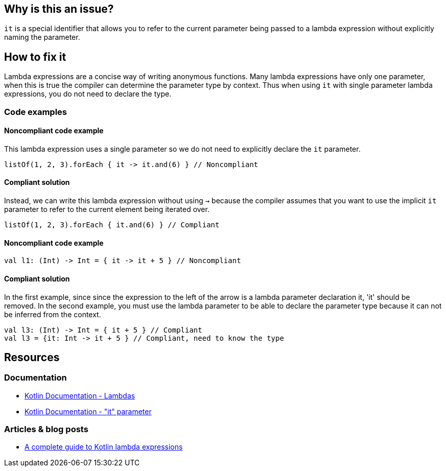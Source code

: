 == Why is this an issue?

`it` is a special identifier that allows you to refer to the current parameter being passed to a lambda expression without explicitly naming the parameter. 

== How to fix it

Lambda expressions are a concise way of writing anonymous functions. Many lambda expressions have only one parameter, when this is true the compiler can determine the parameter type by context. Thus when using `it` with single parameter lambda expressions, you do not need to declare the type.

=== Code examples

==== Noncompliant code example

This lambda expression uses a single parameter so we do not need to explicitly declare the `it` parameter.

[source,kotlin]

listOf(1, 2, 3).forEach { it -> it.and(6) } // Noncompliant

==== Compliant solution

Instead, we can write this lambda expression without using `->` because the compiler assumes that you want to use the implicit `it` parameter to refer to the current element being iterated over.

[source,kotlin]

listOf(1, 2, 3).forEach { it.and(6) } // Compliant

==== Noncompliant code example  

[source,kotlin]

val l1: (Int) -> Int = { it -> it + 5 } // Noncompliant


==== Compliant solution

In the first example, since since the expression to the left of the arrow is a lambda parameter declaration it, 'it' should be removed. In the second example, you must use the lambda parameter to be able to declare the parameter type because it can not be inferred from the context. 

[source,kotlin]

val l3: (Int) -> Int = { it + 5 } // Compliant
val l3 = {it: Int -> it + 5 } // Compliant, need to know the type


== Resources

=== Documentation
* https://kotlinlang.org/docs/lambdas.html#lambda-expression-syntax[Kotlin Documentation - Lambdas]
* https://kotlinlang.org/docs/lambdas.html#it-implicit-name-of-a-single-parameter[Kotlin Documentation - "it" parameter]

=== Articles & blog posts
* https://blog.logrocket.com/a-complete-guide-to-kotlin-lambda-expressions/[A complete guide to Kotlin lambda expressions]
